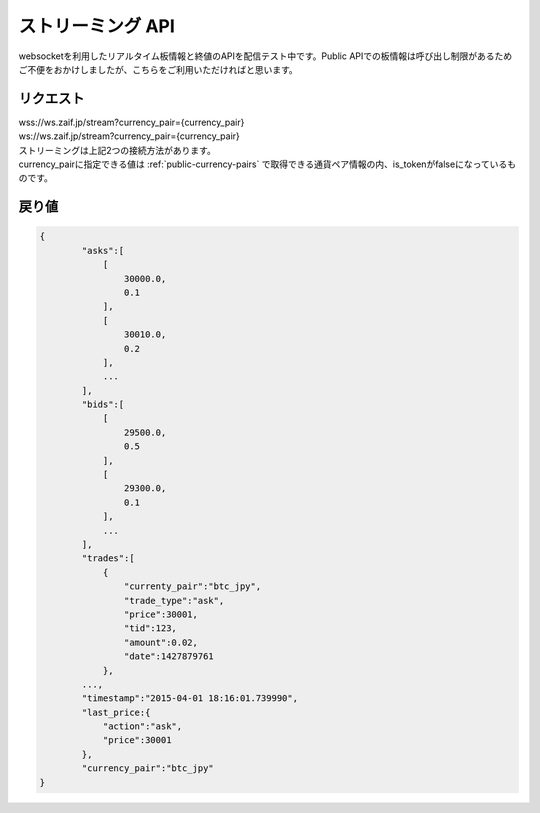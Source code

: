 =============================
ストリーミング API
=============================
websocketを利用したリアルタイム板情報と終値のAPIを配信テスト中です。Public APIでの板情報は呼び出し制限があるためご不便をおかけしましたが、こちらをご利用いただければと思います。

リクエスト
==============
| wss://ws.zaif.jp/stream?currency_pair={currency_pair}
| ws://ws.zaif.jp/stream?currency_pair={currency_pair}

| ストリーミングは上記2つの接続方法があります。
| currency_pairに指定できる値は :ref:`public-currency-pairs` で取得できる通貨ペア情報の内、is_tokenがfalseになっているものです。



戻り値
==============
.. code-block:: python

    {
	    "asks":[
	        [
	            30000.0,
	            0.1
	        ],
	        [
	            30010.0,
	            0.2
	        ],
	        ...
	    ],
	    "bids":[
	        [
	            29500.0,
	            0.5
	        ],
	        [
	            29300.0,
	            0.1
	        ],
	        ...
	    ],
	    "trades":[
	        {
	            "currenty_pair":"btc_jpy",
	            "trade_type":"ask",
	            "price":30001,
	            "tid":123,
	            "amount":0.02,
	            "date":1427879761
	        },
            ...,
	    "timestamp":"2015-04-01 18:16:01.739990",
	    "last_price:{
	        "action":"ask",
	        "price":30001
	    },
	    "currency_pair":"btc_jpy"
    }

